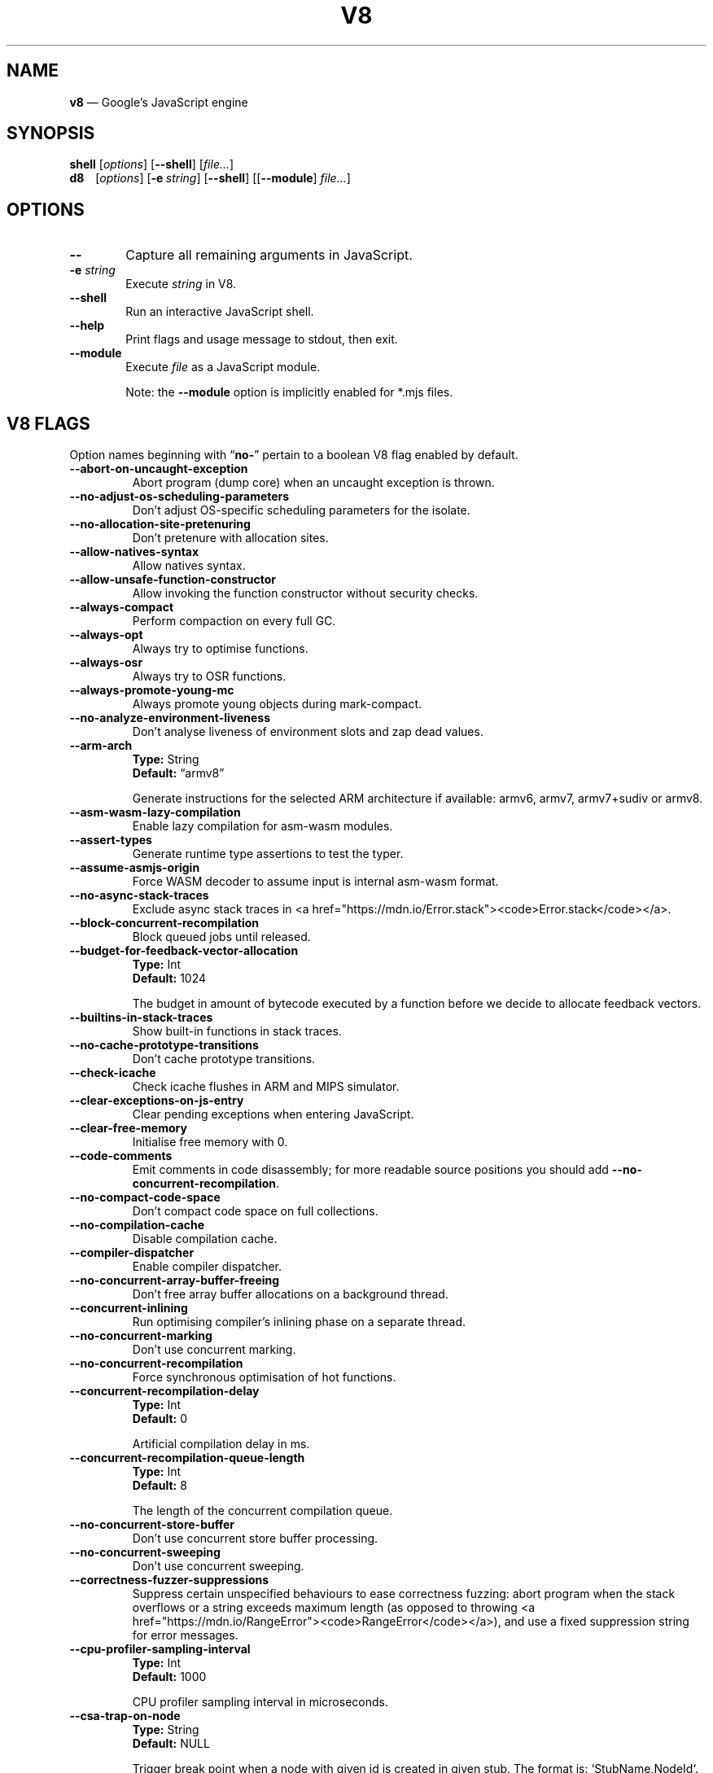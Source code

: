'\" e
.nh   \" Disable hyphenation
.ad l \" Flush-left
.
.\" Adaptive monospace fonts
.ie t \{
.	ds `  \\f(CR
.	ds '  \\fP
.	ds C? \\f(CR
.	ds C! \\f(CR
.	ds CW \\f(CR
.	ds CI \\f(CI
.	ds CB \\f(CB
.	ie \\n(.g .ds CE \\f[CBI]
.	el        .ds CE \\f(CB \}
.el \{
.	ds `  \\(lq\\fI
.	ds '  \\fP\\(rq
.	ds C? \\fI
.	ds C! \\fB
.	ds CW \\f1
.	ds CI \\fI
.	ds CB \\fB
.	ds CE \\f(BI \}
.\" End of font setup
.
.\" Whether HTML is the targeted output medium
.if '\*(.T'html'  .nr H 1
.if '\*(.T'xhtml' .nr H 1
.
.\" Use monochrome hyperlinks
.defcolor pdf:href.colour rgb 0.0 0.0 0.0
.
.\" More obvious tilde: \*~ instead of \(ap
.ds ~ \(ap
.
.\" Nicer-looking C++ (taken from Pod headers)
.ie t .ds C+ C\v'-.1v'\h'-1p'\s-2+\h'-1p'+\s0\v'.1v'\h'-1p'
.el   .ds C+ C++
.
.
.\" Monospace text
.de ``
.	ds a \\f(CW
.	ds z \\f1
.	if n \{\
.		ds a `
.		ds z `
.	\}
.	ie \\n(.$>2 \\$1\\*a\\$2\\*z\\$3
.	el \\*(f2   \\*a\\$1\\*z\\$2
..
.
.\" Variable reference
.de VAR
.	ds a \\$1
.	ds z \\$2
'	if \\n(.$>2 'if 'R'\\$1' \{\
'		ds a \\$2
'		ds z \\$3 \}
.
.	\" HTML output: generate a real variable tag
.	ie \\nH=1 \{\
.		HTML <var>
.		ie \\n(.u=0 \\*a
.		el  \h'-1n'\\*a\h'-1n'
.		HTML </var>
.		ie \\n(.u=0 \\*z
.		el \h'-1n'\\*z
.	\}
.
.	\" Everything else: italicise name
.	el \\*(CI\\*a\\fP\\*z
.	rm a
.	rm z
..
.
.\" Bare URL, underlined or hyperlinked
.de LK
'	ie '\*(.T'pdf' \l'\w,\\$1,u\(ul'\h'-\w,\\$1,u'\\$1\\$2
'	el 'ie t \{\
'		UR \\$1
'		UE \\$2 \}
'	el \\fI\\$1\\fP\\$2
..
.
.\" JavaScript object
.de JS
'	ds s https://mdn.io/\\$1
'	ie \\nH=1 <a href="\\*s"><code>\\$1</code></a>\\$2
'	el 'ie '\*(.T'pdf' \{\
'		pdfhref W -D "\\*s" -A \&\\$2 -- \\*(C?\\$1\\fP\}
'	el 'ie t \{\
'		UR \\*s
\\*(C?\\$1\\fP\\$2
'		UE \}
'	el \\*(CR\\$1\fP\\$2
.	rm s
.	rm n
..
.
.\" Describe a V8 flag option
.de V8
.	rr pA
.	rm N
.	if '\\$2'(INTERNAL)' .ds N Internal use only.
.	if '\\$2'(TEST)'     .ds N Testing only.
.	if '\\$2'(WIP)'      .ds N In progress.
.	if '\\$2'|' .nr pA 1
.	if !'\\*N'' .nr pA 1
.	if \\n(pA=1 \{\
.		ds T \\$3
.		ds D \\$4
.	\}
.	dX \\$1
.	TP
\\*(CB \-\-\\$1 \\fR
.	ie !'\\*T'' \{\
.		B "Type:\t"
\\*T
.		br
.		B "Default:\t"
.		if t .ft CW
\\*D
.		if t .ft
.		if !'\\*N'' \\fB\\*N\\fR
.		sp 1l
.	\}
.	el .if !'\\*N'' \{\
.		B \\*N
.		sp 1l
.	\}
.	rm T
..
.\" GNU Troff: Debug method to trace option definitions
.if \n(.g .if !\n(.C=1 \{\
.	ds V8-OPTS "DEFINED OPTIONS:"
.	de dX
.		if \\nD=1    .tm Defining: \\$1
.		ie d V8_\\$1 .tm Already defined: \\$1
.		el \{\
.			as V8-OPTS \\$1
.			ds V8_\\$1 1
.		\}
.	.
.\}
.
.\"======================================================
.\" BEGIN DOCUMENT
.TH V8 1 "February 7, 2020" "V8 8.0.426.16" V8
.
.SH NAME
.BR v8 " \(em Google\(cqs JavaScript engine
.

.SH SYNOPSIS
.
.\" Modify man(7) macros to respect monospace setting (controlled by `\n(CW` register)
.nr CW 0
.de B
.	ie (\\n(CW=1) \\*(CB\\$*\fR
.	el \fB\\$*\fR
..
.de I
.	ie (\\n(CW=1) \\*(CI\\$*\fR
.	el \fI\\$*\fR
..
.de BI
.	ie (\\n(CW=1) \\*(CB\\$1\\*(CI\\$2\\*(CB\\$3\\*(CI\\$4\\*(CB\\$5\\*(CI\\$6\\*(CB\\$7\\*(CI\\$8\\*(CB\\$9\fR
.	el \fB\\$1\fI\\$2\fB\\$3\fI\\$4\fB\\$5\fI\\$6\fB\\$7\fI\\$8\fB\\$9\fR
..
.de BR
.	ie (\\n(CW=1) \\*(CB\\$1\\*(CW\\$2\\*(CB\\$3\\*(CW\\$4\\*(CB\\$5\\*(CW\\$6\\*(CB\\$7\\*(CW\\$8\\*(CB\\$9\fR
.	el \fB\\$1\fR\\$2\fB\\$3\fR\\$4\fB\\$5\fR\\$6\fB\\$7\fR\\$8\fB\\$9\fR
..
.de IB
.	ie (\\n(CW=1) \\*(CI\\$1\\*(CB\\$2\\*(CI\\$3\\*(CB\\$4\\*(CI\\$5\\*(CB\\$6\\*(CI\\$7\\*(CB\\$8\\*(CI\\$9\fR
.	el \fI\\$1\fB\\$2\fI\\$3\fB\\$4\fI\\$5\fB\\$6\fI\\$7\fB\\$8\fI\\$9\fR
..
.de IR
.	ie (\\n(CW=1) \\*(CI\\$1\\*(CW\\$2\\*(CI\\$3\\*(CW\\$4\\*(CI\\$5\\*(CW\\$6\\*(CI\\$7\\*(CW\\$8\\*(CI\\$9\fR
.	el \fI\\$1\fR\\$2\fI\\$3\fR\\$4\fI\\$5\fR\\$6\fI\\$7\fR\\$8\fI\\$9\fR
..
.de RB
.	ie (\\n(CW=1) \\*(CW\\$1\\*(CB\\$2\\*(CW\\$3\\*(CB\\$4\\*(CW\\$5\\*(CB\\$6\\*(CW\\$7\\*(CB\\$8\\*(CW\\$9\fR
.	el \fR\\$1\fB\\$2\fR\\$3\fB\\$4\fR\\$5\fB\\$6\fR\\$7\fB\\$8\fR\\$9\fR
..
.de RI
.	ie (\\n(CW=1) \\*(CW\\$1\\*(CI\\$2\\*(CW\\$3\\*(CI\\$4\\*(CW\\$5\\*(CI\\$6\\*(CW\\$7\\*(CI\\$8\\*(CW\\$9\fR
.	el \fR\\$1\fI\\$2\fR\\$3\fI\\$4\fR\\$5\fI\\$6\fR\\$7\fI\\$8\fR\\$9\fR
..
.
.nr CW 1
.ie t .B shell\t
.el   .B shell
.RI [ options ]
.RB [ \-\-shell ]
.RI [ file... ]
.br
.ie t .B d8\t
.el   .B d8\ \ \ \&
.RI [ options ]
.RB [ \-e\~ "\*(CIstring\fP]"
.RB [ \-\-shell ]
.RI [[ "\*(CB\-\-module\fP" ] " file..." ]
.nr CW 0
.

.SH OPTIONS
.nr CW 1
.TP 6
.B \-\-
Capture all remaining arguments in JavaScript.
.TP 6
.BI \-e " string"
Execute \fIstring\fR in V8.
.TP
.BI \-\-shell
Run an interactive JavaScript shell.
.TP
.B \-\-help
Print flags and usage message to stdout, then exit.
.TP
.B \-\-module
Execute \f(CIfile\fP as a JavaScript module.
.IP
Note: the \f(CB\-\-module\fP option is implicitly enabled for \*(CW*.mjs\fP files.
.nr CW 0
.

.SH V8 FLAGS
Option names beginning with
.RB \(lq no- \(rq
pertain to a boolean V8 flag enabled by default.

.\" BEGIN SCRAPE
.V8 abort-on-uncaught-exception
Abort program (dump core) when an uncaught exception is thrown.

.V8 no-adjust-os-scheduling-parameters
Don\(cqt adjust OS-specific scheduling parameters for the isolate.

.V8 no-allocation-site-pretenuring
Don\(cqt pretenure with allocation sites.

.V8 allow-natives-syntax
Allow natives syntax.

.V8 allow-unsafe-function-constructor
Allow invoking the function constructor without security checks.

.V8 always-compact
Perform compaction on every full GC.

.V8 always-opt
Always try to optimise functions.

.V8 always-osr
Always try to OSR functions.

.V8 always-promote-young-mc
Always promote young objects during mark-compact.

.V8 no-analyze-environment-liveness
Don\(cqt analyse liveness of environment slots and zap dead values.

.V8 arm-arch | String \(lqarmv8\(rq
Generate instructions for the selected ARM architecture if available: armv6, armv7, armv7+sudiv or armv8.

.V8 asm-wasm-lazy-compilation
Enable lazy compilation for asm-wasm modules.

.V8 assert-types
Generate runtime type assertions to test the typer.

.V8 assume-asmjs-origin
Force WASM decoder to assume input is internal asm-wasm format.

.V8 no-async-stack-traces
Exclude async stack traces in
.JS Error.stack .

.V8 block-concurrent-recompilation
Block queued jobs until released.

.V8 budget-for-feedback-vector-allocation | Int 1024
The budget in amount of bytecode executed by a function before we decide to allocate feedback vectors.

.V8 builtins-in-stack-traces
Show built-in functions in stack traces.

.V8 no-cache-prototype-transitions
Don\(cqt cache prototype transitions.

.V8 check-icache
Check icache flushes in ARM and MIPS simulator.

.V8 clear-exceptions-on-js-entry
Clear pending exceptions when entering JavaScript.

.V8 clear-free-memory
Initialise free memory with 0.

.V8 code-comments
Emit comments in code disassembly; for more readable source positions you should add \*(C!--no-concurrent-recompilation\fP.

.V8 no-compact-code-space
Don\(cqt compact code space on full collections.

.V8 no-compilation-cache
Disable compilation cache.

.V8 compiler-dispatcher
Enable compiler dispatcher.

.V8 no-concurrent-array-buffer-freeing
Don\(cqt free array buffer allocations on a background thread.

.V8 concurrent-inlining
Run optimising compiler\(cqs inlining phase on a separate thread.

.V8 no-concurrent-marking
Don\(cqt use concurrent marking.

.V8 no-concurrent-recompilation
Force synchronous optimisation of hot functions.

.V8 concurrent-recompilation-delay | Int 0
Artificial compilation delay in ms.

.V8 concurrent-recompilation-queue-length | Int 8
The length of the concurrent compilation queue.

.V8 no-concurrent-store-buffer
Don\(cqt use concurrent store buffer processing.

.V8 no-concurrent-sweeping
Don\(cqt use concurrent sweeping.

.V8 correctness-fuzzer-suppressions
Suppress certain unspecified behaviours to ease correctness fuzzing:
abort program when the stack overflows or a string exceeds maximum length (as opposed to throwing
.JS RangeError ),
and use a fixed suppression string for error messages.

.V8 cpu-profiler-sampling-interval | Int 1000
CPU profiler sampling interval in microseconds.

.V8 csa-trap-on-node | String NULL
Trigger break point when a node with given id is created in given stub.
The format is:
.`` StubName,NodeId .

.V8 debug-code
Generate extra code (assertions) for debugging.

.V8 debug-sim
Enable debugging the simulator.

.V8 deopt-every-n-times | Int 0
Deoptimise every n times a deopt point is passed.

.V8 detailed-error-stack-trace
Include arguments for each function call in the error stack frames array.

.V8 detailed-line-info
Always generate detailed line information for CPU profiling.

.V8 no-detect-ineffective-gcs-near-heap-limit
Don\(cqt trigger out-of-memory failure to avoid GC storm near heap limit.

.V8 disable-abortjs
Disable AbortJS runtime function.

.V8 disable-old-api-accessors
Disable old-style API accessors whose setters trigger through the prototype chain.

.V8 disallow-code-generation-from-strings
Disallow
.`` eval
and friends.

.V8 dump-counters
Dump counters on exit.

.V8 dump-counters-nvp
Dump counters as name-value pairs on exit.

.V8 dump-wasm-module-path | String NULL
Directory to dump WASM modules to.

.V8 embedded-src | String NULL
Path for the generated embedded data file.
(\*(C!mksnapshot\fP only).

.V8 embedded-variant | String NULL
Label to disambiguate symbols in embedded data file.
(\*(C!mksnapshot\fP only).

.V8 enable-32dregs | maybe_bool unset
Deprecated (use \*(C!--arm-arch\fP instead).

.V8 enable-armv7 | maybe_bool unset
Deprecated (use \*(C!--arm-arch\fP instead).

.V8 enable-armv8 | maybe_bool unset
Deprecated (use \*(C!--arm-arch\fP instead).

.V8 no-enable-avx
Disable use of AVX instructions if available.

.V8 no-enable-bmi1
Disable use of BMI1 instructions if available.

.V8 no-enable-bmi2
Disable use of BMI2 instructions if available.

.V8 no-enable-fma3
Disable use of FMA3 instructions if available.

.V8 no-enable-lazy-source-positions
Don\(cqt skip generating source positions during initial compile, but regenerate when actually required.

.V8 no-enable-lzcnt
Disable use of LZCNT instruction if available.

.V8 enable-neon | maybe_bool unset
Deprecated (use \*(C!--arm-arch\fP instead).

.V8 no-enable-one-shot-optimization
Disable size optimisations for the code that will only be executed once.

.V8 no-enable-popcnt
Disable use of POPCNT instruction if available.

.V8 no-enable-regexp-unaligned-accesses
Disable unaligned accesses for the regexp engine.

.V8 no-enable-sahf
Disable use of SAHF instruction if available (X64 only).

.V8 enable-source-at-csa-bind
Include source information in the binary at CSA bind locations.

.V8 no-enable-sse3
Disable use of SSE3 instructions if available.

.V8 no-enable-sse4-1
Disable use of SSE4.1 instructions if available.

.V8 no-enable-sse4-2
Disable use of SSE4.2 instructions if available.

.V8 no-enable-ssse3
Disable use of SSSE3 instructions if available.

.V8 enable-sudiv | maybe_bool unset
Deprecated (use \*(C!--arm-arch\fP instead).

.V8 enable-vfp3 | maybe_bool unset
Deprecated (use \*(C!--arm-arch\fP instead).

.V8 ephemeron-fixpoint-iterations | Int 10
Number of fixpoint iterations it takes to switch to linear ephemeron algorithm.

.V8 es-staging (INTERNAL)
Enable test-worthy Harmony features.

.V8 experimental-new-space-growth-heuristic
Grow the new space based on the percentage of survivors instead of their absolute value.

.V8 experimental-stack-trace-frames
Enable experimental frames (API/Builtins) and stack trace layout.

.V8 experimental-wasm-anyref
Enable prototype anyref opcodes for WASM.

.V8 experimental-wasm-bigint
Enable prototype JS
.JS BigInt
support for WASM.

.V8 no-experimental-wasm-bulk-memory
Disable prototype bulk memory opcodes for WASM.

.V8 experimental-wasm-compilation-hints
Enable prototype compilation hints section for WASM.

.V8 experimental-wasm-eh
Enable prototype exception handling opcodes for WASM.

.V8 experimental-wasm-mv
Enable prototype multi-value support for WASM.

.V8 experimental-wasm-return-call
Enable prototype return call opcodes for WASM.

.V8 no-experimental-wasm-sat-f2i-conversions
Disable prototype saturating float conversion opcodes for WASM.

.V8 no-experimental-wasm-se
Disable prototype sign extension opcodes for WASM.

.V8 experimental-wasm-simd
Enable prototype SIMD opcodes for WASM.

.V8 experimental-wasm-threads
Enable prototype thread opcodes for WASM.

.V8 experimental-wasm-type-reflection
Enable prototype WASM type reflection in JS for WASM.

.V8 expose-async-hooks
Expose
.`` async_hooks
object.

.V8 expose-cputracemark-as | String NULL
Expose
.`` cputracemark
extension under the specified name.

.V8 expose-externalize-string
Expose \*(CWexternalize\fP string extension.

.V8 expose-gc
Expose
.`` gc
extension.

.V8 expose-gc-as | String NULL
Expose
.`` gc
extension under the specified name.

.V8 expose-inspector-scripts
Expose
.`` injected-script-source.js
for debugging.

.V8 expose-trigger-failure
Expose trigger-failure extension.

.V8 no-expose-wasm
Don\(cqt expose WASM interface to JavaScript.

.V8 no-fast-math
Don\(cqt enable faster, potentially less accurate, math functions.

.V8 fast-promotion-new-space
Fast promote new space on high survival rates.

.V8 feedback-normalization
Feed back normalisation to constructors.

.V8 no-flush-bytecode
Don\(cqt flush bytecode that hasn\(cqt executed recently.

.V8 force-long-branches
Force all emitted branches to be in long mode (MIPS/PPC only).

.V8 force-marking-deque-overflows
Force overflows of marking deque by reducing its size to 64 words.

.V8 force-slow-path
Always take the slow path for builtins.

.V8 frame-count | Int 1
Number of stack frames inspected by the profiler.

.V8 function-context-specialization
Enable function context specialization in TurboFan.

.V8 future
Implies all staged features that we want to ship in the not-too-far future.

.V8 fuzzer-gc-analysis
Print number of allocations and enable analysis mode for GC fuzz-testing, e.g. \*(C!--stress-marking\fP, \*(C!--stress-scavenge\fP.

.V8 fuzzer-random-seed | Int 0
Default seed for initialising fuzzer random generator (0, the default, means to use v8\(cqs random number generator seed).

.V8 gc-experiment-background-schedule
Use new background GC schedule heuristics.

.V8 gc-experiment-less-compaction
Use less compaction in non-memory reducing mode.

.V8 gc-fake-mmap | String \(lq/tmp/__v8_gc__\(rq
Specify the name of the file for fake gc mmap used in
.`` ll_prof .

.V8 gc-freelist-strategy | Int 5
Freelist strategy to use.
Supported values and their meanings are:
.sp 1
.nf
\fR0\fP	\*(C!FreeListLegacy\fR
\fR1\fP	\*(C!FreeListFastAlloc\fR
\fR2\fP	\*(C!FreeListMany\fR
\fR3\fP	\*(C!FreeListManyCached\fR
\fR4\fP	\*(C!FreeListManyCachedFastPath\fR
\fR5\fP	\*(C!FreeListManyCachedOrigin\fR
.fi

.V8 gc-global
Always perform global GCs.

.V8 gc-interval | Int -1
Garbage collect after
.VAR N
allocations.

.V8 gc-stats | Int 0
Used by tracing internally to enable gc statistics.

.V8 gdbjit
Enable GDBJIT interface.

.V8 gdbjit-dump
Dump ELF objects with debug info to disk.

.V8 gdbjit-dump-filter
Dump only objects containing this substring.

.V8 gdbjit-full
Enable GDBJIT interface for all code objects.

.V8 no-global-gc-scheduling
Disable GC scheduling based on global memory.

.V8 no-hard-abort
Don\(cqt abort by crashing.

.V8 harmony
Enable all completed Harmony features.

.V8 no-harmony-dynamic-import
Disable dynamic import.

.V8 no-harmony-import-meta
Disable
.JS import.meta
property.

.V8 no-harmony-intl-add-calendar-numbering-system
Add \f(CWcalendar\fP and \f(CWnumberingSystem\fP to
.JS DateTimeFormat .

.V8 harmony-intl-dateformat-day-period
Add
.`` dayPeriod
option to
.JS DateTimeFormat .

.V8 harmony-intl-dateformat-fractional-second-digits
Add
.`` fractionalSecondDigits
option to
.JS DateTimeFormat .

.V8 harmony-intl-displaynames (WIP)
Enable
.JS Intl.DisplayNames .

.V8 no-harmony-intl-other-calendars
Disable other
.JS DateTimeFormat
calendars.

.V8 harmony-intl-segmenter
Enable
.JS Intl.Segmenter .

.V8 no-harmony-namespace-exports
Disable namespace exports (\f(CWexport * as foo from "bar"\fP).

.V8 no-harmony-nullish
Disable nullish operator.

.V8 no-harmony-optional-chaining
Disable optional chaining syntax.

.V8 harmony-private-methods
Enable private methods in class literals.

.V8 no-harmony-promise-all-settled
Disable
.JS Promise.allSettled .

.V8 harmony-regexp-match-indices (WIP)
Enable regexp match indices.

.V8 harmony-regexp-sequence (WIP)
Enable RegExp Unicode sequence properties.

.V8 no-harmony-sharedarraybuffer
Disable
.JS SharedArrayBuffer .

.V8 no-harmony-shipping
Disable all shipped Harmony features.

.V8 harmony-string-replaceall (WIP)
Enable
.JS String.prototype.replaceAll .

.V8 harmony-top-level-await (WIP)
Enable top-level
.`` await .

.V8 harmony-weak-refs (WIP)
Enable weak references.

.V8 hash-seed | Uint64 0
Fixed seed to use to hash property keys (0 means random).
With snapshots this option cannot override the baked-in seed.

.V8 heap-growing-percent | Int 0
Specifies heap growing factor as
.EQ
( 1 + heap_growing_percent / 100 ).
.EN

.V8 heap-profiler-trace-objects
Dump heap object allocations/movements/size_updates.

.V8 no-heap-profiler-use-embedder-graph
Don\(cqt use the new EmbedderGraph API to get embedder nodes.

.V8 heap-snapshot-string-limit | Int 1024
Truncate strings to this length in the heap snapshot.

.V8 histogram-interval | Int 600000
Time interval in ms for aggregating memory histograms.

.V8 huge-max-old-generation-size
Increase maximum size of the old space to 4 GB for x64 systems with the physical memory bigger than 16 GB.

.V8 no-icu-timezone-data
Don\(cqt get information about timezones from ICU.

.V8 no-idle-time-scavenge
Don\(cqt perform scavenges in idle time.

.V8 no-ignition-elide-noneffectful-bytecodes
Don\(cqt elide bytecodes which won\(cqt have any external effect.

.V8 no-ignition-filter-expression-positions
Don\(cqt filter expression positions before the bytecode pipeline.

.V8 no-ignition-reo
Don\(cqt use ignition register equivalence optimiser.

.V8 no-ignition-share-named-property-feedback
Don\(cqt share feedback slots when loading the same named property from the same object.

.V8 ignore-asm-unimplemented-break
Don\(cqt break for
.`` ASM_UNIMPLEMENTED_BREAK
macros.

.V8 no-incremental-marking
Don\(cqt use incremental marking.

.V8 no-incremental-marking-wrappers
Don\(cqt use incremental marking for marking wrappers.

.V8 initial-heap-size | size_t 0
Initial size of the heap (in MBytes).

.V8 initial-old-space-size | size_t 0
Initial old space size (in MBytes).

.V8 no-inline-new
Don\(cqt use fast inline allocation.

.V8 interpreted-frames-native-stack
Show interpreted frames on the native stack (useful for external profilers).

.V8 interrupt-budget | Int 147456
Interrupt budget which should be used for the profiler counter.

.V8 jitless
Disable runtime allocation of executable memory.

.V8 no-lazy
Don\(cqt use lazy compilation.

.V8 no-lazy-feedback-allocation
Don\(cqt allocate feedback vectors lazily.

.V8 liftoff
Enable Liftoff, the baseline compiler for WebAssembly.

.V8 lite-mode
Enable trade-off of performance for memory savings.

.V8 ll-prof
Enable low-level Linux profiler.

.V8 log
Minimal logging (no API, code, GC, suspect, or handles samples).

.V8 log-all
Log all events to the log file.

.V8 log-api
Log API events to the log file.

.V8 log-code
Log code events to the log file without profiling.

.V8 no-log-colour
Don\(cqt use coloured output when logging.

.V8 log-function-events
Log function events (parse, compile, execute) separately.

.V8 log-handles
Log global handle events.

.V8 log-instruction-file | String \(lqarm64_inst.csv\(rq
AArch64 instruction statistics log file.

.V8 log-instruction-period | Int 4194304
AArch64 instruction statistics logging period.

.V8 log-instruction-stats
Log AArch64 instruction statistics.

.V8 log-internal-timer-events
Time internal events.

.V8 log-source-code
Log source code.

.V8 log-suspect
Log suspect operations.

.V8 logfile | String \(lqv8.log\(rq
Specify the name of the log file.

.V8 no-logfile-per-isolate
Use a single log-file for each isolate.

.V8 manual-evacuation-candidates-selection
Test mode only flag.
It allows a unit test to select evacuation candidates pages (requires \*(C!--stress-compaction\fP).

.V8 map-counters
Map counters to a file.

.V8 max-heap-size | size_t 0
Maximum size of the heap (in MBytes).
Both \*(C!--max-semi-space-size\fP and \*(C!--max-old-space-size\fP take precedence.
All three flags cannot be specified at the same time.

.V8 max-inlined-bytecode-size | Int 500
Maximum size of bytecode for a single inlining.

.V8 max-inlined-bytecode-size-absolute | Int 5000
Maximum cumulative size of bytecode considered for inlining.

.V8 max-inlined-bytecode-size-cumulative | Int 1000
Maximum cumulative size of bytecode considered for inlining.

.V8 max-inlined-bytecode-size-small | Int 30
Maximum size of bytecode considered for small function inlining.

.V8 max-lazy
Ignore eager compilation hints.

.V8 max-old-space-size | size_t 0
Maximum size of the old space (in MBytes).

.V8 max-optimized-bytecode-size | Int 61440
Maximum bytecode size to be considered for optimisation; too high values may cause the compiler to hit (release) assertions.

.V8 max-polymorphic-map-count | Int 4
Maximum number of maps to track in \*(CWPOLYMORPHIC\fP state.

.V8 max-semi-space-size | size_t 0
Maximum size of a semi-space (in MBytes), the new space consists of two semi-spaces.

.V8 max-stack-trace-source-length | Int 300
Maximum length of function source code printed in a stack trace.

.V8 mcpu | String \(lqauto\(rq
Enable optimisation for a specific CPU.

.V8 no-memory-reducer
Don\(cqt use memory reducer.

.V8 no-memory-reducer-for-small-heaps
Don\(cqt use memory reducer for small heaps.

.V8 min-inlining-frequency | Float 0.15
Minimum frequency for inlining.

.V8 min-semi-space-size | size_t 0
Minimum size of a semi-space (in MBytes), the new space consists of two semi-spaces.

.V8 minor-mc
Perform young generation mark compact GCs.

.V8 no-minor-mc-parallel-marking
Don\(cqt use parallel marking for the young generation.

.V8 mock-arraybuffer-allocator
Use a mock
.JS ArrayBuffer
allocator for testing.

.V8 mock-arraybuffer-allocator-limit | size_t 0
Memory limit for mock
.JS ArrayBuffer
allocator used to simulate OOM for testing.

.V8 no-modify-field-representation-inplace
Disable in-place field representation updates.

.V8 no-move-object-start
Disable moving of object starts.

.V8 native-code-counters
Generate extra code for manipulating stats counters.

.V8 never-compact (TEST)
Never perform compaction on full GC.

.V8 no-opt
Don\(cqt use adaptive optimisations.

.V8 optimize-for-size
Enable optimisations which favour memory size over execution speed.

.V8 no-page-promotion
Don\(cqt promote pages based on utilisation.

.V8 page-promotion-threshold | Int 70
Minimum percentage of live bytes on a page to enable fast evacuation.

.V8 no-parallel-compaction
Don\(cqt use parallel compaction.

.V8 parallel-compile-tasks
Enable parallel compile tasks.

.V8 no-parallel-marking
Don\(cqt use parallel marking in atomic pause.

.V8 no-parallel-pointer-update
Don\(cqt use parallel pointer update during compaction.

.V8 no-parallel-scavenge
Disable parallel scavenging.

.V8 parse-only
Only parse the sources.

.V8 no-partial-constant-pool
Disable use of partial constant pools (X64 only).

.V8 perf-basic-prof
Enable perf Linux profiler (basic support).

.V8 perf-basic-prof-only-functions
Only report function code ranges to perf (i.e. no stubs).

.V8 perf-prof
Enable perf Linux profiler (experimental annotate support).

.V8 perf-prof-annotate-wasm
Load WASM source-map and provide annotate support when used with \*(C!--perf-prof\fP (experimental).

.V8 perf-prof-unwinding-info
Enable unwinding info for perf Linux profiler (experimental).

.V8 no-polymorphic-inlining
Disable polymorphic inlining.

.V8 predictable
Enable predictable mode.

.V8 predictable-gc-schedule
Predictable garbage collection schedule.
Fixes heap growing, idle, and memory reducing behavior.

.V8 prepare-always-opt
Prepare for turning on always opt.

.V8 print-all-exceptions
Print exception object and stack trace on each thrown exception.

.V8 print-bytecode
Print bytecode generated by ignition interpreter.

.V8 print-bytecode-filter | String \(lq*\(rq
Filter for selecting which functions to print bytecode.

.V8 print-deopt-stress
Print number of possible deopt points.

.V8 print-opt-source
Print source code of optimised and inlined functions.

.V8 print-wasm-code
Print WebAssembly code.

.V8 print-wasm-stub-code
Print WebAssembly stub code.

.V8 prof
Log statistical profiling information (implies \*(C!--log-code\fP).

.V8 no-prof-browser-mode
Turn off browser-compatible mode when profiling with \*(C!--prof\fP.

.V8 prof-cpp
Like \*(C!--prof\fP, but ignore generated code.

.V8 prof-sampling-interval | Int 1000
Interval for \*(C!--prof\fP samples (in microseconds).

.V8 profile-deserialization
Print the time it takes to deserialise the snapshot.

.V8 random-gc-interval | Int 0
Collect garbage after \*(CBrandom\fP\*(CW(0,\fP
.VAR X )
allocations.
It overrides \*(C!--gc-interval\fP.

.V8 random-seed | Int 0
Default seed for initialising random generator (0, the default, means to use system random).

.V8 randomize-all-allocations
Randomise virtual memory reservations by ignoring any hints passed when allocating pages.

.V8 no-randomize-hashes
Don\(cqt randomise hashes to avoid predictable hash collisions (with snapshots this option cannot override the baked-in seed).

.V8 redirect-code-traces
Output deopt information and disassembly into file
.RI \(lqcode- pid - isolate-id .asm.\(rq

.V8 redirect-code-traces-to | String NULL
Output deopt information and disassembly into the given file.

.V8 regexp-interpret-all
Interpret all regexp code.

.V8 regexp-mode-modifiers
Enable inline flags in regexp.

.V8 no-regexp-optimization
Don\(cqt generate optimised regexp code.

.V8 no-regexp-peephole-optimization
Disable peephole optimisation for regexp bytecode.

.V8 no-regexp-tier-up
Disable regexp interpreter.
The default behaviour is to tier-up to the compiler after the number of executions set by \*(C!--regexp-tier-up-ticks\fP

.V8 regexp-tier-up-ticks | Int 1
Set the number of executions for the regexp interpreter before tiering-up to the compiler.

.V8 no-rehash-snapshot
Don\(cqt rehash strings from the snapshot to override the baked-in seed.

.V8 reserve-inline-budget-scale-factor | Float 1.2
Maximum cumulative size of bytecode considered for inlining.

.V8 retain-maps-for-n-gc | Int 2
Keeps maps alive for
.VAR N
old space garbage collections.

.V8 runtime-call-stats
Report runtime call counts and times.

.V8 sampling-heap-profiler-suppress-randomness
Use constant sample intervals to eliminate test flakiness.

.V8 no-script-streaming
Disable parsing on background.

.V8 semi-space-growth-factor | Int 2
Factor by which to grow the new space.

.V8 serialization-chunk-size | Uint 4096
Custom size for serialization chunks.

.V8 serialization-statistics
Collect statistics on serialized objects.

.V8 sim-stack-alignment | Int 8
Stack alignment in bytes in simulator (4 or 8, 8 is default).

.V8 sim-stack-size | Int 2048
Stack size of the ARM64, MIPS64 and PPC64 simulator in kBytes (default is 2 MB).

.V8 single-threaded
Disable the use of background tasks.

.V8 stack-size | Int 984
Default size of stack region v8 is allowed to use (in kBytes).

.V8 stack-trace-limit | Int 10
Number of stack frames to capture.

.V8 stack-trace-on-illegal
Print stack trace when an illegal exception is thrown.

.V8 startup-blob | String NULL
Write V8 startup blob file.
(\*(C!mksnapshot\fP only).

.V8 startup-src | String NULL
Write V8 startup as \*(C+ src.
(\*(C!mksnapshot\fP only).

.V8 stop-sim-at | Int 0
Simulator stop after
.VAR X
number of instructions.

.V8 stress-compaction
Stress the GC compactor to flush out bugs (implies \*(C!--force-marking-deque-overflows\fP).

.V8 stress-compaction-random
Stress GC compaction by selecting random percent of pages as evacuation candidates.
It overrides \*(C!--stress-compaction\fP.

.V8 stress-flush-bytecode
Stress bytecode flushing.

.V8 stress-gc-during-compilation
Simulate GC/compiler thread race related to
.LK "https://crbug.com/v8/8520" .

.V8 stress-incremental-marking
Force incremental marking for small heaps and run it more often.

.V8 stress-inline
Set high thresholds for inlining to inline as much as possible.

.V8 stress-lazy-source-positions
Collect lazy source positions immediately after lazy compilation.

.V8 stress-marking | Int 0
Force marking at random points between 0 and
.VAR X
(inclusive) percent of the regular marking start limit.

.V8 stress-runs | Int 0
Number of stress runs.

.V8 stress-sampling-allocation-profiler | Int 0
Enable sampling allocation profiler with
.VAR X
as a sample interval.

.V8 stress-scavenge | Int 0
Force scavenge at random points between 0 and
.VAR X
(inclusive) percent of the new space capacity.

.V8 stress-validate-asm
Try to validate everything as asm.js.

.V8 stress-wasm-code-gc
Stress-test garbage collection of WASM code.

.V8 suppress-asm-messages
Don\(cqt emit asm.js related messages (for golden file testing).

.V8 target-arch | String NULL
The \*(C!mksnapshot\fP target architecture.
(\*(C!mksnapshot\fP only).

.V8 target-os | String NULL
The \*(C!mksnapshot\fP target OS.
(\*(C!mksnapshot\fP only).

.V8 test-small-max-function-context-stub-size
Enable testing the function context size overflow path by making the maximum size smaller.

.V8 testing-float-flag | Float 2.5
Float-flag.

.V8 testing-int-flag | Int 13
Testing_int_flag.

.V8 testing-maybe-bool-flag | maybe_bool unset
Testing_maybe_bool_flag.

.V8 testing-prng-seed | Int 42
Seed used for threading test randomness.

.V8 testing-string-flag | String \(lqHello,\~world!\(rq
String-flag.

.V8 no-thin-strings
Disable ThinString support.

.V8 trace
Trace function calls.

.V8 trace-all-uses
Trace all use positions.

.V8 trace-allocation-stack-interval | Int -1
Print stack trace after
.VAR N
free-list allocations.

.V8 trace-allocations-origins
Show statistics about the origins of allocations.
Combine with \*(C!--no-inline-new\fP to track allocations from generated code.

.V8 trace-asm-parser
Verbose logging of asm.js parse failures.

.V8 trace-asm-scanner
Log tokens encountered by asm.js scanner.

.V8 trace-asm-time
Log asm.js timing info to the console.

.V8 trace-block-coverage
Trace collected block coverage information.

.V8 trace-compiler-dispatcher
Trace compiler dispatcher activity.

.V8 trace-concurrent-marking
Trace concurrent marking.

.V8 trace-concurrent-recompilation
Track concurrent recompilation.

.V8 trace-deopt
Trace optimise function deoptimisation.

.V8 trace-detached-contexts
Trace native contexts that are expected to be garbage collected.

.V8 trace-duplicate-threshold-kb | Int 0
Print duplicate objects in the heap if their size is more than given threshold.

.V8 trace-environment-liveness
Trace liveness of local variable slots.

.V8 trace-evacuation
Report evacuation statistics.

.V8 trace-evacuation-candidates
Show statistics about the pages evacuation by the compaction.

.V8 trace-file-names
Include file names in trace-opt/trace-deopt output.

.V8 trace-for-in-enumerate
Trace for-in enumerate slow-paths.

.V8 trace-fragmentation
Report fragmentation for old space.

.V8 trace-fragmentation-verbose
Report fragmentation for old space (detailed).

.V8 trace-gc
Print one trace line following each garbage collection.

.V8 trace-gc-freelists
Print details of each freelist before and after each major garbage collection.

.V8 trace-gc-freelists-verbose
Print details of freelists of each page before and after each major garbage collection.

.V8 trace-gc-ignore-scavenger
Do not print trace line after scavenger collection.

.V8 trace-gc-nvp
Print one detailed trace line in name=value format after each garbage collection.

.V8 trace-gc-object-stats
Trace object counts and memory usage.

.V8 trace-gc-verbose
Print more details following each garbage collection.

.V8 trace-generalization
Trace map generalisation.

.V8 trace-heap-broker
Trace the heap broker (reports on missing data only).

.V8 trace-heap-broker-memory
Trace the heap broker memory (refs analysis and zone numbers).

.V8 trace-heap-broker-verbose
Trace the heap broker verbosely (all reports).

.V8 trace-ic
Trace inline cache state transitions for tools/ic-processor.

.V8 trace-idle-notification
Print one trace line following each idle notification.

.V8 trace-idle-notification-verbose
Print the heap state used by the idle notification.

.V8 trace-ignition-codegen
Trace the codegen of ignition interpreter bytecode handlers.

.V8 trace-ignition-dispatches
Traces the dispatches to bytecode handlers by the ignition interpreter.

.V8 trace-ignition-dispatches-output-file | String NULL
The file to which the bytecode handler dispatch table is written (by default, the table is not written to a file).

.V8 trace-incremental-marking
Trace progress of the incremental marking.

.V8 trace-liftoff
Trace Liftoff, the baseline compiler for WebAssembly.

.V8 trace-maps
Trace map creation.

.V8 no-trace-maps-details
Don\(cqt log map details.

.V8 trace-migration
Trace object migration.

.V8 trace-minor-mc-parallel-marking
Trace parallel marking for the young generation.

.V8 trace-mutator-utilization
Print mutator utilisation, allocation speed, GC speed.

.V8 trace-opt
Trace lazy optimisation.

.V8 trace-opt-stats
Trace lazy optimisation statistics.

.V8 trace-opt-verbose
Extra verbose compilation tracing.

.V8 trace-osr
Trace on-stack replacement.

.V8 trace-parallel-scavenge
Trace parallel scavenge.

.V8 trace-pretenuring
Trace pretenuring decisions of HAllocate instructions.

.V8 trace-pretenuring-statistics
Trace allocation site pretenuring statistics.

.V8 trace-protector-invalidation
Trace protector cell invalidations.

.V8 trace-prototype-users
Trace updates to prototype user tracking.

.V8 trace-rail
Trace RAIL mode.

.V8 trace-regexp-assembler
Trace regexp macro assembler calls.

.V8 trace-regexp-bytecodes
Trace regexp bytecode execution.

.V8 trace-regexp-parser
Trace regexp parsing.

.V8 trace-regexp-peephole-optimization
Trace regexp bytecode peephole optimisation.

.V8 trace-regexp-tier-up
Trace regexp tiering-up execution.

.V8 trace-representation
Trace representation types.

.V8 trace-serializer
Print code serializer trace.

.V8 trace-side-effect-free-debug-evaluate
Print debug messages for side-effect-free debug-evaluate for testing.

.V8 trace-sim
Trace simulator execution.

.V8 trace-sim-messages
Trace simulator debug messages.
Implied by \*(C!--trace-sim\fP.

.V8 trace-store-elimination
Trace store elimination.

.V8 trace-stress-marking
Trace stress marking progress.

.V8 trace-stress-scavenge
Trace stress scavenge progress.

.V8 trace-track-allocation-sites
Trace the tracking of allocation sites.

.V8 trace-turbo
Trace generated TurboFan IR.

.V8 trace-turbo-alloc
Trace TurboFan\(cqs register allocator.

.V8 trace-turbo-ceq
Trace TurboFan\(cqs control equivalence.

.V8 trace-turbo-cfg-file | String NULL
Trace turbo cfg graph (for C1 visualiser) to a given file name.

.V8 trace-turbo-filter | String \(lq*\(rq
Filter for tracing turbofan compilation.

.V8 trace-turbo-graph
Trace generated TurboFan graphs.

.V8 trace-turbo-inlining
Trace TurboFan inlining.

.V8 trace-turbo-jt
Trace TurboFan\(cqs jump threading.

.V8 trace-turbo-load-elimination
Trace TurboFan load elimination.

.V8 trace-turbo-loop
Trace TurboFan\(cqs loop optimisations.

.V8 trace-turbo-path | String NULL
Directory to dump generated TurboFan IR to.

.V8 trace-turbo-reduction
Trace TurboFan\(cqs various reducers.

.V8 trace-turbo-scheduled
Trace TurboFan IR with schedule.

.V8 trace-turbo-scheduler
Trace TurboFan\(cqs scheduler.

.V8 trace-turbo-trimming
Trace TurboFan\(cqs graph trimmer.

.V8 no-trace-turbo-types
Don\(cqt trace TurboFan\(cqs types.

.V8 trace-unmapper
Trace the unmapping.

.V8 trace-verify-csa
Trace code stubs verification.

.V8 trace-wasm-ast-end | Int 0
End function for WASM AST trace (exclusive).

.V8 trace-wasm-ast-start | Int 0
Start function for WASM AST trace (inclusive).

.V8 trace-wasm-code-gc
Trace garbage collection of WASM code.

.V8 trace-wasm-memory
Print all memory updates performed in WASM code.

.V8 trace-wasm-serialization
Trace serialization/deserialization.

.V8 trace-zone-stats
Trace zone memory usage.

.V8 no-track-computed-fields
Don\(cqt track computed boilerplate fields.

.V8 no-track-detached-contexts
Don\(cqt track native contexts that are expected to be garbage collected.

.V8 no-track-double-fields
Don\(cqt track fields with double values.

.V8 no-track-field-types
Don\(cqt track field types.

.V8 no-track-fields
Don\(cqt track fields with only SMI values.

.V8 track-gc-object-stats
Track object counts and memory usage.

.V8 no-track-heap-object-fields
Don\(cqt track fields with heap values.

.V8 track-retaining-path
Enable support for tracking retaining path.

.V8 no-turbo-allocation-folding
Disable TurboFan allocation folding.

.V8 no-turbo-cf-optimization
Don\(cqt optimise control flow in TurboFan.

.V8 no-turbo-control-flow-aware-allocation
Don\(cqt consider control flow while allocating registers.

.V8 no-turbo-escape
Disable escape analysis.

.V8 turbo-filter | String \(lq*\(rq
Optimisation filter for TurboFan compiler.

.V8 no-turbo-inline-array-builtins
Don\(cqt inline array builtins in TurboFan code.

.V8 no-turbo-inlining
Disable inlining in TurboFan.

.V8 turbo-instruction-scheduling
Enable instruction scheduling in TurboFan.

.V8 no-turbo-jt
Disable jump threading in TurboFan.

.V8 no-turbo-load-elimination
Disable load elimination in TurboFan.

.V8 no-turbo-loop-peeling
Disable TurboFan loop peeling.

.V8 no-turbo-loop-rotation
Disable TurboFan loop rotation.

.V8 no-turbo-loop-variable
Disable TurboFan loop variable optimisation.

.V8 no-turbo-move-optimization
Don\(cqt optimise gap moves in TurboFan.

.V8 turbo-profiling
Enable profiling in TurboFan.

.V8 no-turbo-rewrite-far-jumps
Don\(cqt rewrite far to near jumps (ia32,x64).

.V8 turbo-sp-frame-access
Use stack pointer-relative access to frame wherever possible.

.V8 no-turbo-splitting
Don\(cqt split nodes during scheduling in TurboFan.

.V8 turbo-stats
Print TurboFan statistics.

.V8 turbo-stats-nvp
Print TurboFan statistics in machine-readable format.

.V8 turbo-stats-wasm
Print TurboFan statistics of WASM compilations.

.V8 no-turbo-store-elimination
Disable store-store elimination in TurboFan.

.V8 turbo-stress-instruction-scheduling
Randomly schedule instructions to stress dependency tracking.

.V8 turbo-verify
Verify TurboFan graphs at each phase.

.V8 turbo-verify-allocation
Verify register allocation in TurboFan.

.V8 turbo-verify-machine-graph | String NULL
Verify TurboFan machine graph before instruction selection.

.V8 turboprop
Enable experimental turboprop mid-tier compiler.

.V8 no-unbox-double-arrays
Don\(cqt automatically unbox arrays of doubles.

.V8 untrusted-code-mitigations
Enable mitigations for executing untrusted code.

.V8 use-external-strings
Use external strings for source code.

.V8 no-use-ic
Don\(cqt use inline caching.

.V8 no-use-idle-notification
Don\(cqt use idle notification to reduce memory footprint.

.V8 no-use-marking-progress-bar
Don\(cqt use a progress bar to scan large objects in increments when incremental marking is active.

.V8 no-use-osr
Don\(cqt use on-stack replacement.

.V8 use-strict
Enforce strict mode.

.V8 no-use-verbose-printer
Disable verbose printing.

.V8 v8-os-page-size | Int 0
Override OS page size (in KBytes).

.V8 no-validate-asm
Don\(cqt validate asm.js modules before compiling.

.V8 vtune-prof-annotate-wasm
Load WebAssembly source-map and provide annotate support. Used when
.`` v8_enable_vtunejit
is enabled.
Experimental.

.V8 no-wasm-async-compilation
Disable actual asynchronous compilation for
.JS WebAssembly.compile .

.V8 wasm-atomics-on-non-shared-memory
Allow atomic operations on non-shared WebAssembly memory.

.V8 no-wasm-code-gc
Disable garbage collection of WASM code.

.V8 wasm-disable-structured-cloning
Disable WASM structured cloning.

.V8 no-wasm-far-jump-table
Don\(cqt use multiple separate code spaces that might require far jumps between them.

.V8 wasm-fuzzer-gen-test
Generate a test case when running a WASM fuzzer.

.V8 no-wasm-grow-shared-memory
Forbid growing shared WebAssembly memory objects.

.V8 wasm-interpret-all
Execute all WASM code in the WASM interpreter.

.V8 wasm-lazy-compilation
Enable lazy compilation for all WASM modules.

.V8 wasm-lazy-validation
Enable lazy validation for lazily-compiled WASM functions.

.V8 no-wasm-math-intrinsics
Don\(cqt intrinsify some Math imports into WASM.

.V8 wasm-max-code-space | Uint 1024
Maximum committed code space for WASM (in MB).

.V8 wasm-max-initial-code-space-reservation | Int 0
Maximum size of the initial WASM code space reservation (in MB).

.V8 wasm-max-mem-pages | Uint 32767
Maximum number of 64KiB memory pages of a WASM instance.

.V8 wasm-max-table-size | Uint 10000000
Maximum table size of a WASM instance.

.V8 wasm-no-bounds-checks
Disable bounds checks (performance testing only).

.V8 wasm-no-stack-checks
Disable stack checks (performance testing only).

.V8 wasm-num-compilation-tasks | Int 128
Maximum number of parallel compilation tasks for WASM.

.V8 wasm-opt
Enable WASM optimisation.

.V8 wasm-staging
Enable staged WASM features.

.V8 wasm-test-streaming
Use streaming compilation instead of async compilation for tests.

.V8 wasm-tier-mask-for-testing | Int 0
Bitmask of functions to compile with TurboFan instead of Liftoff.

.V8 no-wasm-tier-up
Disable WASM baseline compilation and tier-up to the optimising compiler.

.V8 no-wasm-trap-handler
Don\(cqt use signal handlers to catch out of bounds memory access in WASM (currently Linux x86_64 only).

.V8 wasm-write-protect-code-memory
Write protect code memory on the WASM native heap.

.V8 no-win64-unwinding-info
Disable unwinding info for Windows/x64.

.V8 no-write-protect-code-memory
Don\(cqt write protect code memory.

.V8 no-young-generation-large-objects
Don\(cqt allocate large objects by default in the young generation large object space.
.\" END SCRAPE

.SH SEE ALSO
.BR node (1)

.SH AUTHORS
Copyright \(co 2014, the V8 project authors.
All rights reserved.
.
.PP
Manpage adaption and programming copyright \(co 2016-2020,
.MT gardnerjohng@gmail.com
Alhadis
.ME .
All rights reserved.
Released under the ISC license.
